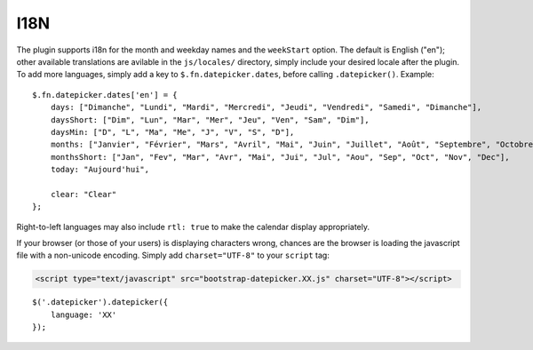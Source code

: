 I18N
====

The plugin supports i18n for the month and weekday names and the ``weekStart`` option.  The default is English ("en"); other available translations are avilable in the ``js/locales/`` directory, simply include your desired locale after the plugin.  To add more languages, simply add a key to ``$.fn.datepicker.dates``, before calling ``.datepicker()``.  Example::

    $.fn.datepicker.dates['en'] = {
        days: ["Dimanche", "Lundi", "Mardi", "Mercredi", "Jeudi", "Vendredi", "Samedi", "Dimanche"],
        daysShort: ["Dim", "Lun", "Mar", "Mer", "Jeu", "Ven", "Sam", "Dim"],
        daysMin: ["D", "L", "Ma", "Me", "J", "V", "S", "D"],
        months: ["Janvier", "Février", "Mars", "Avril", "Mai", "Juin", "Juillet", "Août", "Septembre", "Octobre", "Novembre", "Décembre"],
        monthsShort: ["Jan", "Fev", "Mar", "Avr", "Mai", "Jui", "Jul", "Aou", "Sep", "Oct", "Nov", "Dec"],
        today: "Aujourd'hui",
        
        clear: "Clear"
    };

Right-to-left languages may also include ``rtl: true`` to make the calendar display appropriately.

If your browser (or those of your users) is displaying characters wrong, chances are the browser is loading the javascript file with a non-unicode encoding.  Simply add ``charset="UTF-8"`` to your ``script`` tag:

.. code-block:: html

    <script type="text/javascript" src="bootstrap-datepicker.XX.js" charset="UTF-8"></script>

::

    $('.datepicker').datepicker({
        language: 'XX'
    });
